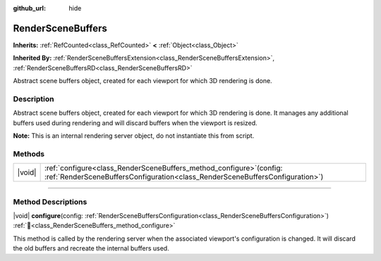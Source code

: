 :github_url: hide

.. DO NOT EDIT THIS FILE!!!
.. Generated automatically from Godot engine sources.
.. Generator: https://github.com/godotengine/godot/tree/master/doc/tools/make_rst.py.
.. XML source: https://github.com/godotengine/godot/tree/master/doc/classes/RenderSceneBuffers.xml.

.. _class_RenderSceneBuffers:

RenderSceneBuffers
==================

**Inherits:** :ref:`RefCounted<class_RefCounted>` **<** :ref:`Object<class_Object>`

**Inherited By:** :ref:`RenderSceneBuffersExtension<class_RenderSceneBuffersExtension>`, :ref:`RenderSceneBuffersRD<class_RenderSceneBuffersRD>`

Abstract scene buffers object, created for each viewport for which 3D rendering is done.

.. rst-class:: classref-introduction-group

Description
-----------

Abstract scene buffers object, created for each viewport for which 3D rendering is done. It manages any additional buffers used during rendering and will discard buffers when the viewport is resized.

\ **Note:** This is an internal rendering server object, do not instantiate this from script.

.. rst-class:: classref-reftable-group

Methods
-------

.. table::
   :widths: auto

   +--------+-----------------------------------------------------------------------------------------------------------------------------------------------------------+
   | |void| | :ref:`configure<class_RenderSceneBuffers_method_configure>`\ (\ config\: :ref:`RenderSceneBuffersConfiguration<class_RenderSceneBuffersConfiguration>`\ ) |
   +--------+-----------------------------------------------------------------------------------------------------------------------------------------------------------+

.. rst-class:: classref-section-separator

----

.. rst-class:: classref-descriptions-group

Method Descriptions
-------------------

.. _class_RenderSceneBuffers_method_configure:

.. rst-class:: classref-method

|void| **configure**\ (\ config\: :ref:`RenderSceneBuffersConfiguration<class_RenderSceneBuffersConfiguration>`\ ) :ref:`🔗<class_RenderSceneBuffers_method_configure>`

This method is called by the rendering server when the associated viewport's configuration is changed. It will discard the old buffers and recreate the internal buffers used.

.. |virtual| replace:: :abbr:`virtual (This method should typically be overridden by the user to have any effect.)`
.. |required| replace:: :abbr:`required (This method is required to be overridden when extending its base class.)`
.. |const| replace:: :abbr:`const (This method has no side effects. It doesn't modify any of the instance's member variables.)`
.. |vararg| replace:: :abbr:`vararg (This method accepts any number of arguments after the ones described here.)`
.. |constructor| replace:: :abbr:`constructor (This method is used to construct a type.)`
.. |static| replace:: :abbr:`static (This method doesn't need an instance to be called, so it can be called directly using the class name.)`
.. |operator| replace:: :abbr:`operator (This method describes a valid operator to use with this type as left-hand operand.)`
.. |bitfield| replace:: :abbr:`BitField (This value is an integer composed as a bitmask of the following flags.)`
.. |void| replace:: :abbr:`void (No return value.)`
